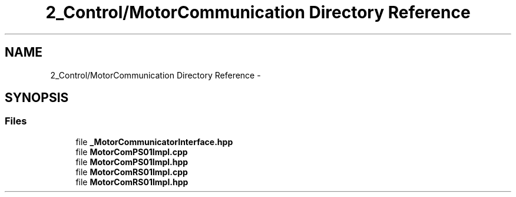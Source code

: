 .TH "2_Control/MotorCommunication Directory Reference" 3 "Mon Sep 25 2017" "KickIT@Eclipse" \" -*- nroff -*-
.ad l
.nh
.SH NAME
2_Control/MotorCommunication Directory Reference \- 
.SH SYNOPSIS
.br
.PP
.SS "Files"

.in +1c
.ti -1c
.RI "file \fB_MotorCommunicatorInterface\&.hpp\fP"
.br
.ti -1c
.RI "file \fBMotorComPS01Impl\&.cpp\fP"
.br
.ti -1c
.RI "file \fBMotorComPS01Impl\&.hpp\fP"
.br
.ti -1c
.RI "file \fBMotorComRS01Impl\&.cpp\fP"
.br
.ti -1c
.RI "file \fBMotorComRS01Impl\&.hpp\fP"
.br
.in -1c
